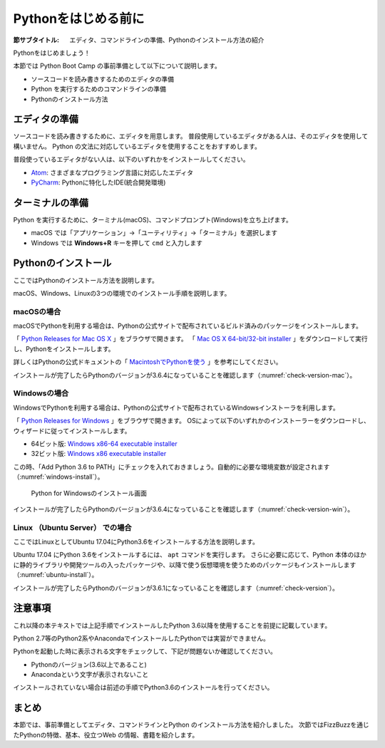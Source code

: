 .. _guide-install:

=============================
Pythonをはじめる前に
=============================

:節サブタイトル: エディタ、コマンドラインの準備、Pythonのインストール方法の紹介

Pythonをはじめましょう！

本節では Python Boot Camp の事前準備として以下について説明します。

- ソースコードを読み書きするためのエディタの準備
- Python を実行するためのコマンドラインの準備
- Pythonのインストール方法

.. index:: Editor
    single: Editor; Atom
    single: Editor; PyCharm

エディタの準備
==============
ソースコードを読み書きするために、エディタを用意します。
普段使用しているエディタがある人は、そのエディタを使用して構いません。
Python の文法に対応しているエディタを使用することをおすすめします。

普段使っているエディタがない人は、以下のいずれかをインストールしてください。

- `Atom <https://atom.io/>`_: さまざまなプログラミング言語に対応したエディタ
- `PyCharm <https://www.jetbrains.com/pycharm/>`_: Pythonに特化したIDE(統合開発環境)

.. index:: Terminal

ターミナルの準備
================
Python を実行するために、ターミナル(macOS)、コマンドプロンプト(Windows)を立ち上げます。

- macOS では「アプリケーション」→「ユーティリティ」→「ターミナル」を選択します
- Windows では **Windows+R** キーを押して ``cmd`` と入力します

.. index:: Install

.. _python-install:

Pythonのインストール
====================

ここではPythonのインストール方法を説明します。

macOS、Windows、Linuxの3つの環境でのインストール手順を説明します。

.. index::
    single: Install; macOS

macOSの場合
-------------------------------------
macOSでPythonを利用する場合は、Pythonの公式サイトで配布されているビルド済みのパッケージをインストールします。

「 `Python Releases for Mac OS X <https://www.python.org/downloads/mac-osx/>`_ 」をブラウザで開きます。
「 `Mac OS X 64-bit/32-bit installer <https://www.python.org/ftp/python/3.6.4/python-3.6.4-macosx10.6.pkg>`_ 」をダウンロードして実行し、Pythonをインストールします。

詳しくはPythonの公式ドキュメントの「 `MacintoshでPythonを使う <http://docs.python.jp/3/using/mac.html>`_ 」を参考にしてください。

インストールが完了したらPythonのバージョンが3.6.4になっていることを確認します（:numref:`check-version-mac`）。

.. _check-version-mac:

.. code-block:: bsah
   :caption: Pythonのバージョンを確認

   $ python3.6 -V
   Python 3.6.4

.. index::
    single: Install; Windows

Windowsの場合
-------------------------------------

WindowsでPythonを利用する場合は、Pythonの公式サイトで配布されているWindowsインストーラを利用します。

「 `Python Releases for Windows <https://www.python.org/downloads/windows/>`_ 」をブラウザで開きます。
OSによって以下のいずれかのインストーラーをダウンロードし、ウィザードに従ってインストールします。

- 64ビット版: `Windows x86-64 executable installer <https://www.python.org/ftp/python/3.6.4/python-3.6.4-amd64.exe>`_
- 32ビット版: `Windows x86 executable installer <https://www.python.org/ftp/python/3.6.4/python-3.6.4.exe>`_

この時、「Add Python 3.6 to PATH」にチェックを入れておきましょう。自動的に必要な環境変数が設定されます（:numref:`windows-install`）。

.. _windows-install:

.. figure:: images/pythonforwindows1.png
   :width: 400

   Python for Windowsのインストール画面

.. index::
    single: Install; Linux

インストールが完了したらPythonのバージョンが3.6.4になっていることを確認します（:numref:`check-version-win`）。

.. _check-version-win:

.. code-block:: doscon
   :caption: Pythonのバージョンを確認

   C:\Users\user>python -V
   Python 3.6.4

Linux （Ubuntu Server） での場合
-------------------------------------

ここではLinuxとしてUbuntu 17.04にPython3.6をインストールする方法を説明します。

Ubuntu 17.04 にPython 3.6をインストールするには、 ``apt`` コマンドを実行します。
さらに必要に応じて、Python 本体のほかに静的ライブラリや開発ツールの入ったパッケージや、以降で使う仮想環境を使うためのパッケージもインストールします（:numref:`ubuntu-install`）。

.. _ubuntu-install:

.. code-block:: sh
   :caption: Python 3.6のインストール

   $ sudo apt update
   $ sudo apt -y install python3.6 python3.6-dev python3.6-venv

インストールが完了したらPythonのバージョンが3.6.1になっていることを確認します（:numref:`check-version`）。

.. _check-version:

.. code-block:: bash
   :caption: Pythonのバージョンを確認

   $ python3.6 -V
   Python 3.6.1

注意事項
==========
これ以降の本テキストでは上記手順でインストールしたPython 3.6以降を使用することを前提に記載しています。

Python 2.7等のPython2系やAnacondaでインストールしたPythonでは実習ができません。

Pythonを起動した時に表示される文字をチェックして、下記が問題ないか確認してください。

- Pythonのバージョン(3.6以上であること)
- Anacondaという文字が表示されないこと

インストールされていない場合は前述の手順でPython3.6のインストールを行ってください。

まとめ
=============
本節では、事前準備としてエディタ、コマンドラインとPython のインストール方法を紹介しました。
次節ではFizzBuzzを通じたPythonの特徴、基本、役立つWeb の情報、書籍を紹介します。
